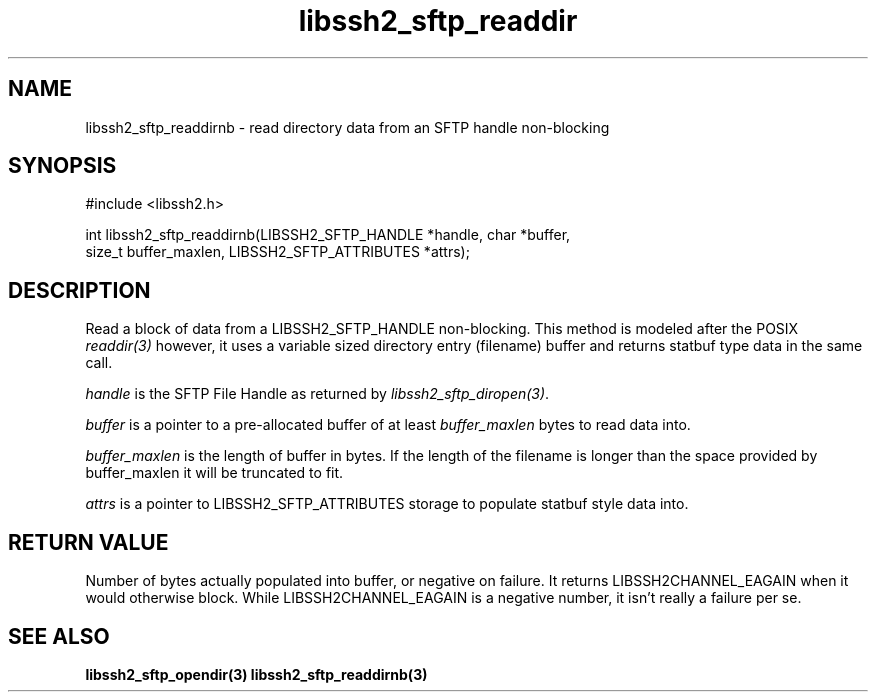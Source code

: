 .\" $Id: libssh2_sftp_readdirnb.3,v 1.2 2007/04/22 17:09:23 jehousley Exp $
.\"
.TH libssh2_sftp_readdir 3 "16 Apr 2007" "libssh2 0.15" "libssh2 manual"
.SH NAME
libssh2_sftp_readdirnb - read directory data from an SFTP handle non-blocking
.SH SYNOPSIS
#include <libssh2.h>

int libssh2_sftp_readdirnb(LIBSSH2_SFTP_HANDLE *handle, char *buffer, 
                         size_t buffer_maxlen, LIBSSH2_SFTP_ATTRIBUTES *attrs);

.SH DESCRIPTION
Read a block of data from a LIBSSH2_SFTP_HANDLE non-blocking. This method is 
modeled after the POSIX \fIreaddir(3)\fP however, it uses a variable sized 
directory entry (filename) buffer and returns statbuf type data in the same 
call.

\fIhandle\fP is the SFTP File Handle as returned by 
\fIlibssh2_sftp_diropen(3)\fP.

\fIbuffer\fP is a pointer to a pre-allocated buffer of at least
\fIbuffer_maxlen\fP bytes to read data into.

\fIbuffer_maxlen\fP is the length of buffer in bytes. If the length of the 
filename is longer than the space provided by buffer_maxlen it will be 
truncated to fit.

\fIattrs\fP is a pointer to LIBSSH2_SFTP_ATTRIBUTES storage to populate 
statbuf style data into.

.SH RETURN VALUE
Number of bytes actually populated into buffer, or negative on failure.  It
returns LIBSSH2CHANNEL_EAGAIN when it would otherwise block. While
LIBSSH2CHANNEL_EAGAIN is a negative number, it isn't really a failure per se.


.SH "SEE ALSO"
.BR libssh2_sftp_opendir(3)
.BR libssh2_sftp_readdirnb(3)
